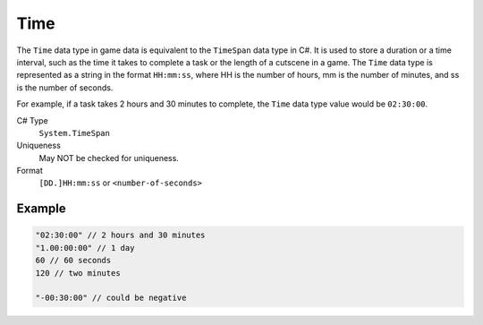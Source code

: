 Time
====

The ``Time`` data type in game data is equivalent to the ``TimeSpan`` data type in C#. It is used to store a duration or a time interval, such as the time it takes to complete a task or the length of a cutscene in a game. The ``Time`` data type is represented as a string in the format ``HH:mm:ss``, where HH is the number of hours, mm is the number of minutes, and ss is the number of seconds.

For example, if a task takes 2 hours and 30 minutes to complete, the ``Time`` data type value would be ``02:30:00``.

C# Type
   ``System.TimeSpan``
Uniqueness
   May NOT be checked for uniqueness.
Format
   ``[DD.]HH:mm:ss`` or ``<number-of-seconds>``
   
Example
-------
.. code-block:: js

  "02:30:00" // 2 hours and 30 minutes
  "1.00:00:00" // 1 day
  60 // 60 seconds 
  120 // two minutes
  
  "-00:30:00" // could be negative
